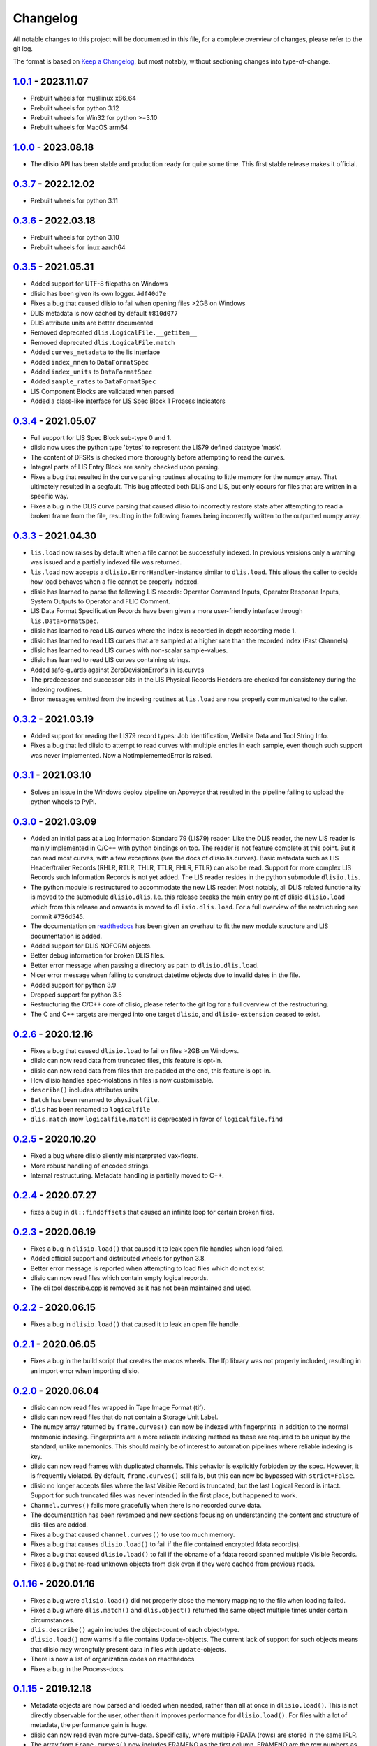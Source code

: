 Changelog
=========
All notable changes to this project will be documented in this file, for a
complete overview of changes, please refer to the git log.

The format is based on `Keep a Changelog`_,
but most notably, without sectioning changes into type-of-change.

1.0.1_ - 2023.11.07
-------------------
* Prebuilt wheels for musllinux x86_64
* Prebuilt wheels for python 3.12
* Prebuilt wheels for Win32 for python >=3.10
* Prebuilt wheels for MacOS arm64

1.0.0_ - 2023.08.18
-------------------
* The dlisio API has been stable and production ready for quite some time.
  This first stable release makes it official.

0.3.7_ - 2022.12.02
-------------------
* Prebuilt wheels for python 3.11

0.3.6_ - 2022.03.18
-------------------
* Prebuilt wheels for python 3.10
* Prebuilt wheels for linux aarch64

0.3.5_ - 2021.05.31
-------------------
* Added support for UTF-8 filepaths on Windows
* dlisio has been given its own logger. ``#df40d7e``
* Fixes a bug that caused dlisio to fail when opening files >2GB on Windows
* DLIS metadata is now cached by default ``#810d077``
* DLIS attribute units are better documented
* Removed deprecated ``dlis.LogicalFile.__getitem__``
* Removed deprecated ``dlis.LogicalFile.match``
* Added ``curves_metadata`` to the lis interface
* Added ``index_mnem`` to ``DataFormatSpec``
* Added ``index_units`` to ``DataFormatSpec``
* Added ``sample_rates`` to ``DataFormatSpec``
* LIS Component Blocks are validated when parsed
* Added a class-like interface for LIS Spec Block 1 Process Indicators

0.3.4_ - 2021.05.07
-------------------
* Full support for LIS Spec Block sub-type 0 and 1.
* dlisio now uses the python type 'bytes' to represent the LIS79 defined
  datatype 'mask'.
* The content of DFSRs is checked more thoroughly before attempting to read the
  curves.
* Integral parts of LIS Entry Block are sanity checked upon parsing.
* Fixes a bug that resulted in the curve parsing routines allocating to little
  memory for the numpy array. That ultimately resulted in a segfault. This bug
  affected both DLIS and LIS, but only occurs for files that are written in a
  specific way.
* Fixes a bug in the DLIS curve parsing that caused dlisio to incorrectly
  restore state after attempting to read a broken frame from the file,
  resulting in the following frames being incorrectly written to the outputted
  numpy array.

0.3.3_ - 2021.04.30
-------------------
* ``lis.load`` now raises by default when a file cannot be successfully
  indexed. In previous versions only a warning was issued and a partially
  indexed file was returned.
* ``lis.load`` now accepts a ``dlisio.ErrorHandler``-instance similar to
  ``dlis.load``. This allows the caller to decide how load behaves when a file
  cannot be properly indexed.
* dlisio has learned to parse the following LIS records: Operator Command
  Inputs, Operator Response Inputs, System Outputs to Operator and FLIC
  Comment.
* LIS Data Format Specification Records have been given a more user-friendly
  interface through ``lis.DataFormatSpec``.
* dlisio has learned to read LIS curves where the index is recorded in depth
  recording mode 1.
* dlisio has learned to read LIS curves that are sampled at a higher rate than
  the recorded index (Fast Channels)
* dlisio has learned to read LIS curves with non-scalar sample-values.
* dlisio has learned to read LIS curves containing strings.
* Added safe-guards against ZeroDevisionError's in lis.curves
* The predecessor and successor bits in the LIS Physical Records Headers are
  checked for consistency during the indexing routines.
* Error messages emitted from the indexing routines at ``lis.load`` are now
  properly communicated to the caller.

0.3.2_ - 2021.03.19
-------------------
* Added support for reading the LIS79 record types: Job Identification,
  Wellsite Data and Tool String Info.
* Fixes a bug that led dlisio to attempt to read curves with multiple entries
  in each sample, even though such support was never implemented. Now a
  NotImplementedError is raised.

0.3.1_ - 2021.03.10
-------------------
* Solves an issue in the Windows deploy pipeline on Appveyor that resulted in
  the pipeline failing to upload the python wheels to PyPi.

0.3.0_ - 2021.03.09
-------------------
* Added an initial pass at a Log Information Standard 79 (LIS79) reader. Like
  the DLIS reader, the new LIS reader is mainly implemented in C/C++ with
  python bindings on top. The reader is not feature complete at this point. But
  it can read most curves, with a few exceptions (see the docs of
  dlisio.lis.curves). Basic metadata such as LIS Header/trailer Records (RHLR,
  RTLR, THLR, TTLR, FHLR, FTLR) can also be read. Support for more complex LIS
  Records such Information Records is not yet added. The LIS reader
  resides in the python submodule ``dlisio.lis``.
* The python module is restructured to accommodate the new LIS reader. Most
  notably, all DLIS related functionality is moved to the submodule
  ``dlisio.dlis``. I.e.  this release breaks the main entry point of dlisio
  ``dlisio.load`` which from this release and onwards is moved to
  ``dlisio.dlis.load``. For a full overview of the restructuring see
  commit ``#736d545``.
* The documentation on readthedocs_ has been given an overhaul to fit the new
  module structure and LIS documentation is added.
* Added support for DLIS NOFORM objects.
* Better debug information for broken DLIS files.
* Better error message when passing a directory as path to ``dlisio.dlis.load``.
* Nicer error message when failing to construct datetime objects due to invalid
  dates in the file.
* Added support for python 3.9
* Dropped support for python 3.5
* Restructuring the C/C++ core of dlisio, please refer to the git log for a
  full overview of the restructuring.
* The C and C++ targets are merged into one target ``dlisio``, and
  ``dlisio-extension`` ceased to exist.

0.2.6_ - 2020.12.16
-------------------
* Fixes a bug that caused ``dlisio.load`` to fail on files >2GB on Windows.
* dlisio can now read data from truncated files, this feature is opt-in.
* dlisio can now read data from files that are padded at the end, this feature
  is opt-in.
* How dlisio handles spec-violations in files is now customisable.
* ``describe()`` includes attributes units
* ``Batch`` has been renamed to ``physicalfile``.
* ``dlis`` has been renamed to ``logicalfile``
* ``dlis.match`` (now ``logicalfile.match``) is deprecated in favor of
  ``logicalfile.find``

0.2.5_ - 2020.10.20
-------------------
* Fixed a bug where dlisio silently misinterpreted vax-floats.
* More robust handling of encoded strings.
* Internal restructuring. Metadata handling is partially moved to C++.

0.2.4_ - 2020.07.27
-------------------
* fixes a bug in ``dl::findoffsets`` that caused an infinite loop for certain
  broken files.

0.2.3_ - 2020.06.19
-------------------
* Fixes a bug in ``dlisio.load()`` that caused it to leak open file handles when
  load failed.
* Added official support and distributed wheels for python 3.8.
* Better error message is reported when attempting to load files which do not
  exist.
* dlisio can now read files which contain empty logical records.
* The cli tool describe.cpp is removed as it has not been maintained and used.

0.2.2_ - 2020.06.15
-------------------
* Fixes a bug in ``dlisio.load()`` that caused it to leak an open file handle.

0.2.1_ - 2020.06.05
-------------------
* Fixes a bug in the build script that creates the macos wheels. The lfp
  library was not properly included, resulting in an import error when
  importing dlisio.

0.2.0_ - 2020.06.04
-------------------
* dlisio can now read files wrapped in Tape Image Format (tif).
* dlisio can now read files that do not contain a Storage Unit Label.
* The numpy array returned by ``frame.curves()`` can now be indexed with
  fingerprints in addition to the normal mnemonic indexing. Fingerprints are a
  more reliable indexing method as these are required to be unique by the
  standard, unlike mnemonics. This should mainly be of interest to automation
  pipelines where reliable indexing is key.
* dlisio can now read frames with duplicated channels. This behavior is
  explicitly forbidden by the spec. However, it is frequently violated. By
  default, ``frame.curves()`` still fails, but this can now be bypassed with
  ``strict=False``.
* dlisio no longer accepts files where the last Visible Record is truncated, but
  the last Logical Record is intact. Support for such truncated files was
  never intended in the first place, but happened to work.
* ``Channel.curves()`` fails more gracefully when there is no recorded curve
  data.
* The documentation has been revamped and new sections focusing on
  understanding the content and structure of dlis-files are added.
* Fixes a bug that caused ``channel.curves()`` to use too much memory.
* Fixes a bug that causes ``dlisio.load()`` to fail if the file contained
  encrypted fdata record(s).
* Fixes a bug that caused ``dlisio.load()`` to fail if the obname of a fdata
  record spanned multiple Visible Records.
* Fixes a bug that re-read unknown objects from disk even if they were cached
  from previous reads.

0.1.16_ - 2020.01.16
--------------------
* Fixes a bug were ``dlisio.load()`` did not properly close the memory mapping to
  the file when loading failed.
* Fixes a bug where ``dlis.match()`` and ``dlis.object()`` returned the same object
  multiple times under certain circumstances.
* ``dlis.describe()`` again includes the object-count of each object-type.
* ``dlisio.load()`` now warns if a file contains ``Update``-objects. The current lack
  of support for such objects means that dlisio may wrongfully present data in
  files with ``Update``-objects.
* There is now a list of organization codes on readthedocs
* Fixes a bug in the Process-docs

0.1.15_ - 2019.12.18
--------------------
* Metadata objects are now parsed and loaded when needed, rather than all at
  once in ``dlisio.load()``. This is not directly observable for the user, other
  than it improves performance for ``dlisio.load()``. For files with a lot of
  metadata, the performance gain is huge.
* dlisio can now read even more curve-data. Specifically, where multiple FDATA
  (rows) are stored in the same IFLR.
* The array from ``Frame.curves()`` now includes FRAMENO as the first column.
  FRAMENO are the row numbers as represented in the file. It might happen that
  there are missing rows or that they are out-of-order in the file, that is now
  observable by inspecting FRAMENO.
* Better support for non-ascii strings. It is now possible to tell dlisio which
  string encodings to try if decoding with 'utf-8' fails. Supply a list of
  encodings o ``set_encodings()`` and dlisio will try them in order.
* ``Frame.index`` now returns the Channel mnemonic, not the ``Channel``-object.
* ``Channel.index`` is removed.
* Validated types are now represented as tuples, not lists.
* Fixes a bug were microseconds in datetime objects were interpreted as
  milliseconds.
* Better error message when incomplete Channels objects cause parsing of curves
  to fail as a result.

0.1.14_ - 2019.10.14
--------------------
* dlisio has learned to read curves with variable length data types. Thus,
  every data-type that the standard allows for curves is now supported by
  dlisio.
* ``Frame``- and ``Channel``-objects now have an index-property. ``index`` returns the
  ``Channel``-object that serves as the index-channel for the given Frame/Channel.

0.1.13_ - 2019.10.3
-------------------
* The sphinx documentation on readthedocs_ has a few new sections: About the
  project, an introduction to some dlis-concepts and a quick guide to help new
  users to get started with dlisio.
* API documentation has seen some improvements as well. The ``dlis``-class
  documentation is revamped to better help users to work with logical files and
  accessing objects. ``Frame`` and ``Channel`` are more thoroughly documented, and
  more examples on how to work with curve data are provided.
* Direct access to specific objects has been made more convenient with
  ``dlis.object()``.
* ``dlis.match()`` is no longer case sensitive.
* ``dlis.fileheader`` now returns the ``Fileheader``-object directly, not wrapped as
  dict_values.
* ``dlis.objects`` has been removed
* CircleCI is added to the ci-pipeline for building and testing on linux
* Python test suite has seen some refactoring
* It is now possible to build the python module with ``setup.py``, provided the
  core library is already installed on the system.

0.1.12_ - 2019.08.15
--------------------
* Output a readable summary of any metadata-object, logical file or batch-object
  with ``.describe()``.
* Access to curves directly through ``Frame``- and ``Channel``-objects.
* dlisio has learned to read the following metadata-objects: ``Process``, ``Path``,
  ``Splice``, ``Well reference point``, ``Group``, ``Message``, ``Comment``.
* ``dlis.match()`` lets you search for objects with a regular expression.
* dlisio now reads even more files. Restrictions such as number-of-objects in an
  object_set and missing representation codes in templates have been lifted.
* The parsing routine has seen some improvements. This includes giving the user
  more freedom to customize object-parsing.
* Multidimensional metadata attributes are handled correctly.
* ``BasicObject.update_stash`` has been removed.
* ``dlis.getobjects()`` has been removed.
* ``dlis.object_set`` has been renamed to ``dlis.indexedobjects``.
* ``Computation.source`` is now a scalar, not vector.
* ``BasicObject``'s ``type`` and ``attic`` is now attributes, not properties.
* Objects are allowed to have empty ids (name/mnemonic).
* The API documentation has seen some minor updates.
* dlisio uses endianness.h rather than its own implementation.
* Some of the binary test files have been simplified.
* core functionality such as ``findfdata``, ``findsul``, ``findvrl``, ``findoffsets`` and
  ``stream.at`` are more thoroughly tested.
* Parts of the Python test suite have been refactored.
* Fixed a bug were long obnames were allocated insufficient memory.
* Fixed a bug were multi-dimensional fdata were interpreted incorrectly.
* Fixed a bug that caused incorrectly partitioning from physical- to logical
  file(s).
* Fixed a bug that caused parsing of a encrypted logical record to fail.

0.1.11_ - 2019.06.04
--------------------
* Support for logical files - dlisio now partitions the loaded physical file
  into logical files. This has resulted in a behavioral change were
  ``dlisio.load()`` now returns a tuple-like object of n-logical files.

.. _`Keep a changelog`: https://keepachangelog.com/en/1.0.0/
.. _readthedocs: https://dlisio.readthedocs.io/en/stable/

.. _1.0.1: https://github.com/equinor/dlisio/compare/v1.0.0...v1.0.1
.. _1.0.0: https://github.com/equinor/dlisio/compare/v0.3.7...v1.0.0
.. _0.3.7: https://github.com/equinor/dlisio/compare/v0.3.6...v0.3.7
.. _0.3.6: https://github.com/equinor/dlisio/compare/v0.3.5...v0.3.6
.. _0.3.5: https://github.com/equinor/dlisio/compare/v0.3.4...v0.3.5
.. _0.3.4: https://github.com/equinor/dlisio/compare/v0.3.3...v0.3.4
.. _0.3.3: https://github.com/equinor/dlisio/compare/v0.3.2...v0.3.3
.. _0.3.2: https://github.com/equinor/dlisio/compare/v0.3.1...v0.3.2
.. _0.3.1: https://github.com/equinor/dlisio/compare/v0.3.0...v0.3.1
.. _0.3.0: https://github.com/equinor/dlisio/compare/v0.2.6...v0.3.0
.. _0.2.6: https://github.com/equinor/dlisio/compare/v0.2.5...v0.2.6
.. _0.2.5: https://github.com/equinor/dlisio/compare/v0.2.4...v0.2.5
.. _0.2.4: https://github.com/equinor/dlisio/compare/v0.2.3...v0.2.4
.. _0.2.3: https://github.com/equinor/dlisio/compare/v0.2.2...v0.2.3
.. _0.2.2: https://github.com/equinor/dlisio/compare/v0.2.1...v0.2.2
.. _0.2.1: https://github.com/equinor/dlisio/compare/v0.2.0...v0.2.1
.. _0.2.0: https://github.com/equinor/dlisio/compare/v0.1.16...v0.2.0
.. _0.1.16: https://github.com/equinor/dlisio/compare/v0.1.15...v0.1.16
.. _0.1.15: https://github.com/equinor/dlisio/compare/v0.1.14...v0.1.15
.. _0.1.14: https://github.com/equinor/dlisio/compare/v0.1.13...v0.1.14
.. _0.1.13: https://github.com/equinor/dlisio/compare/v0.1.12...v0.1.13
.. _0.1.12: https://github.com/equinor/dlisio/compare/v0.1.11...v0.1.12
.. _0.1.11: https://github.com/equinor/dlisio/compare/v0.1.10...v0.1.11
